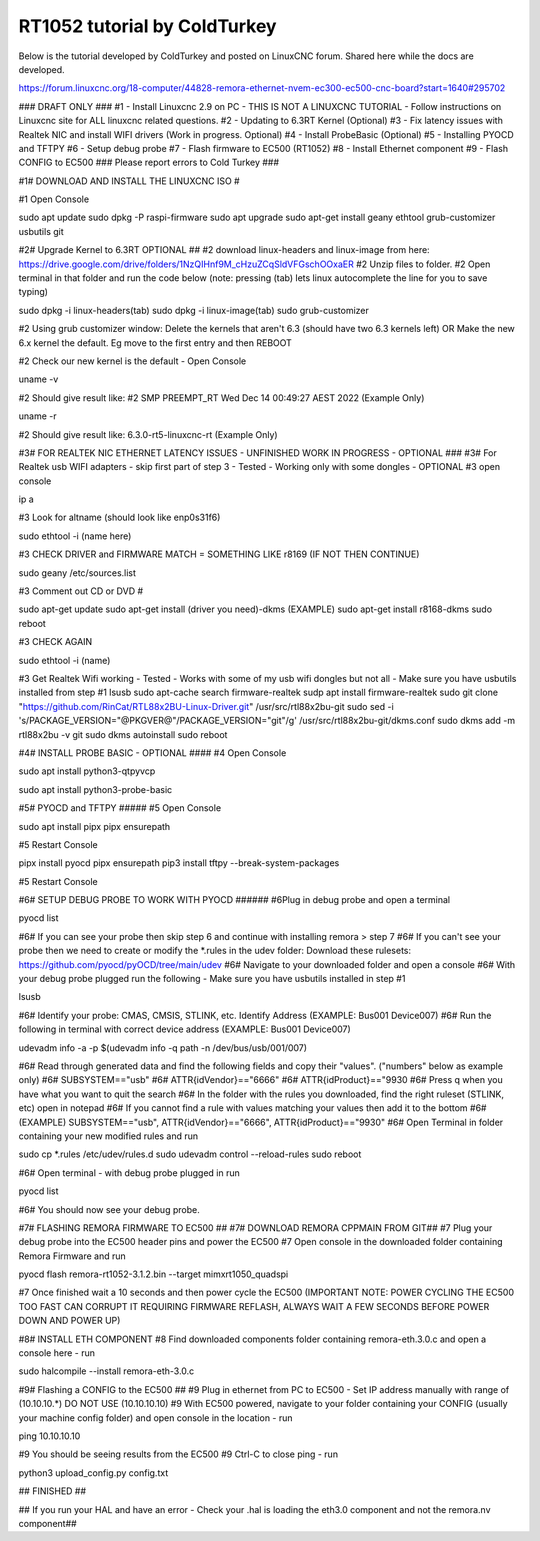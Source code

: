 RT1052 tutorial by ColdTurkey
========

Below is the tutorial developed by ColdTurkey and posted on LinuxCNC forum. Shared here while the docs are developed.

https://forum.linuxcnc.org/18-computer/44828-remora-ethernet-nvem-ec300-ec500-cnc-board?start=1640#295702

### DRAFT ONLY ###
#1 - Install Linuxcnc 2.9 on PC - THIS IS NOT A LINUXCNC TUTORIAL - Follow instructions on Linuxcnc site for ALL linuxcnc related questions.
#2 - Updating to 6.3RT Kernel (Optional)
#3 - Fix latency issues with Realtek NIC and install WIFI drivers (Work in progress. Optional)
#4 - Install ProbeBasic (Optional)
#5 - Installing PYOCD and TFTPY
#6 - Setup debug probe
#7 - Flash firmware to EC500 (RT1052)
#8 - Install Ethernet component
#9 - Flash CONFIG to EC500
### Please report errors to Cold Turkey ###

#1# DOWNLOAD AND INSTALL THE LINUXCNC ISO #

#1 Open Console

sudo apt update
sudo dpkg -P raspi-firmware
sudo apt upgrade
sudo apt-get install geany ethtool grub-customizer usbutils git

#2# Upgrade Kernel to 6.3RT OPTIONAL ##
#2 download linux-headers and linux-image from here: https://drive.google.com/drive/folders/1NzQIHnf9M_cHzuZCqSldVFGschOOxaER
#2 Unzip files to folder.
#2 Open terminal in that folder and run the code below (note: pressing (tab) lets linux autocomplete the line for you to save typing)

sudo dpkg -i linux-headers(tab)
sudo dpkg -i linux-image(tab)
sudo grub-customizer

#2 Using grub customizer window: Delete the kernels that aren't 6.3 (should have two 6.3 kernels left) OR Make the new 6.x kernel the default. Eg move to the first entry and then REBOOT

#2 Check our new kernel is the default - Open Console

uname -v

#2 Should give result like: #2 SMP PREEMPT_RT Wed Dec 14 00:49:27 AEST 2022 (Example Only)

uname -r

#2 Should give result like: 6.3.0-rt5-linuxcnc-rt (Example Only)

#3# FOR REALTEK NIC ETHERNET LATENCY ISSUES - UNFINISHED WORK IN PROGRESS - OPTIONAL ###
#3# For Realtek usb WIFI adapters - skip first part of step 3 - Tested - Working only with some dongles - OPTIONAL
#3 open console

ip a

#3 Look for altname (should look like enp0s31f6)

sudo ethtool -i (name here)

#3 CHECK DRIVER and FIRMWARE MATCH = SOMETHING LIKE r8169 (IF NOT THEN CONTINUE)

sudo geany /etc/sources.list

#3 Comment out CD or DVD #

sudo apt-get update
sudo apt-get install (driver you need)-dkms
(EXAMPLE) sudo apt-get install r8168-dkms
sudo reboot

#3 CHECK AGAIN

sudo ethtool -i (name)

#3 Get Realtek Wifi working - Tested - Works with some of my usb wifi dongles but not all - Make sure you have usbutils installed from step #1
lsusb
sudo apt-cache search firmware-realtek
sudp apt install firmware-realtek
sudo git clone "https://github.com/RinCat/RTL88x2BU-Linux-Driver.git" /usr/src/rtl88x2bu-git
sudo sed -i 's/PACKAGE_VERSION="@PKGVER@"/PACKAGE_VERSION="git"/g' /usr/src/rtl88x2bu-git/dkms.conf
sudo dkms add -m rtl88x2bu -v git
sudo dkms autoinstall
sudo reboot

#4# INSTALL PROBE BASIC - OPTIONAL ####
#4 Open Console

sudo apt install python3-qtpyvcp

sudo apt install python3-probe-basic

#5# PYOCD and TFTPY #####
#5 Open Console

sudo apt install pipx
pipx ensurepath

#5 Restart Console

pipx install pyocd
pipx ensurepath
pip3 install tftpy --break-system-packages

#5 Restart Console

#6# SETUP DEBUG PROBE TO WORK WITH PYOCD ######
#6Plug in debug probe and open a terminal

pyocd list

#6#  If you can see your probe then skip step 6 and continue with installing remora > step 7   
#6# If you can't see your probe then we need to create or modify the *.rules in the udev folder: Download these rulesets: https://github.com/pyocd/pyOCD/tree/main/udev
#6# Navigate to your downloaded folder and open a console
#6# With your debug probe plugged run the following - Make sure you have usbutils installed in step #1

lsusb

#6# Identify your probe: CMAS, CMSIS, STLINK, etc. Identify Address (EXAMPLE: Bus001 Device007)
#6# Run the following in terminal with correct device address (EXAMPLE: Bus001 Device007)

udevadm info -a -p $(udevadm info -q path -n /dev/bus/usb/001/007)

#6# Read through generated data and find the following fields and copy their "values". ("numbers" below as example only)
#6# SUBSYSTEM=="usb"
#6# ATTR{idVendor}=="6666"
#6# ATTR{idProduct}=="9930
#6# Press q when you have what you want to quit the search
#6# In the folder with the rules you downloaded, find the right ruleset (STLINK, etc) open in notepad
#6# If you cannot find a rule with values matching your values then add it to the bottom
#6# (EXAMPLE) SUBSYSTEM=="usb", ATTR{idVendor}=="6666", ATTR{idProduct}=="9930"
#6# Open Terminal in folder containing your new modified rules and run

sudo cp *.rules /etc/udev/rules.d
sudo udevadm control --reload-rules
sudo reboot

#6# Open terminal - with debug probe plugged in run

pyocd list

#6# You should now see your debug probe.

#7# FLASHING REMORA FIRMWARE TO EC500 ##
#7# DOWNLOAD REMORA CPPMAIN FROM GIT##
#7 Plug your debug probe into the EC500 header pins and power the EC500
#7 Open console in the downloaded folder containing Remora Firmware and run

pyocd flash remora-rt1052-3.1.2.bin --target mimxrt1050_quadspi

#7 Once finished wait a 10 seconds and then power cycle the EC500 (IMPORTANT NOTE: POWER CYCLING THE EC500 TOO FAST CAN CORRUPT IT REQUIRING FIRMWARE REFLASH, ALWAYS WAIT A FEW SECONDS BEFORE POWER DOWN AND POWER UP)

#8# INSTALL ETH COMPONENT
#8 Find downloaded components folder containing  remora-eth.3.0.c and open a console here - run

sudo halcompile --install remora-eth-3.0.c

#9# Flashing a CONFIG to the EC500 ##
#9 Plug in ethernet from PC to EC500 - Set IP address manually with range of (10.10.10.*) DO NOT USE (10.10.10.10)
#9 With EC500 powered, navigate to your folder containing your CONFIG (usually your machine config folder) and open console in the location - run

ping 10.10.10.10

#9  You should be seeing results from the EC500
#9 Ctrl-C to close ping - run

python3 upload_config.py config.txt

## FINISHED ##

## If you run your HAL and have an error - Check your .hal is loading the eth3.0 component and not the remora.nv component##